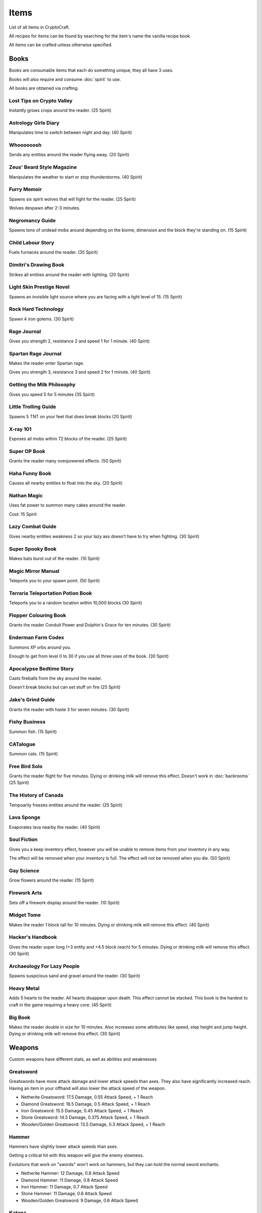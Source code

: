 Items
===================================

List of all items in CryptoCraft.

All recipes for items can be found by searching for the item's name the vanilla recipe book.

All items can be crafted unless otherwise specified.

Books
------------
Books are consumable items that each do something unique, they all have 3 uses.

Books will also require and consume :doc:`spirit` to use.

All books are obtained via crafting.

Lost Tips on Crypto Valley
""""""""""""""
Instantly grows crops around the reader.
(25 Spirit)

Astrology Girls Diary
""""""""""""""
Manipulates time to switch between night and day.
(40 Spirit)

Whoooooosh
""""""""""""""
Sends any entities around the reader flying away.
(20 Spirit)

Zeus' Beard Style Magazine
""""""""""""""
Manipulates the weather to start or stop thunderstorms.
(40 Spirit)

Furry Memoir
""""""""""""""
Spawns six spirit wolves that will fight for the reader. (25 Spirit)

Wolves despawn after 2-3 minutes.

Negromancy Guide
""""""""""""""
Spawns tons of undead mobs around depending on the biome, dimension and the block they're standing on. (15 Spirit)

Child Labour Story
""""""""""""""
Fuels furnaces around the reader.
(35 Spirit)

Dimitri's Drawing Book
""""""""""""""
Strikes all entities around the reader with lighting.
(20 Spirit)

Light Skin Prestige Novel
""""""""""""""
Spawns an invisible light source where you are facing with a light level of 15.
(15 Spirit)

Rock Hard Technology
""""""""""""""
Spawn 4 iron golems.
(30 Spirit)

Rage Journal
""""""""""""""
Gives you strength 2, resistance 2 and speed 1 for 1 minute.
(40 Spirit)

Spartan Rage Journal
""""""""""""""
Makes the reader enter Spartan rage.

Gives you strength 3, resistance 3 and speed 2 for 1 minute.
(40 Spirit)

Getting the Milk Philosophy
""""""""""""""
Gives you speed 5 for 5 minutes
(35 Spirit)

Little Trolling Guide
""""""""""""""
Spawns 5 TNT on your feet that does break blocks
(20 Spirit)

X-ray 101
""""""""""""""
Exposes all mobs within 72 blocks of the reader. (25 Spirit)

Super OP Book
""""""""""""""
Grants the reader many overpowered effects.
(50 Spirit)

Haha Funny Book
""""""""""""""
Causes all nearby entities to float into the sky.
(20 Spirit)

Nathan Magic
""""""""""""""
Uses fat power to summon many cakes around the reader.

Cost: 15 Spirit

Lazy Combat Guide
""""""""""""""
Gives nearby entities weakness 2 so your lazy ass doesn’t have to try when fighting.
(30 Spirit)

Super Spooky Book
""""""""""""""
Makes bats burst out of the reader.
(10 Spirit)

Magic Mirror Manual
""""""""""""""
Teleports you to your spawn point.
(50 Spirit)

Terraria Teleportation Potion Book
""""""""""""""
Teleports you to a random location within 10,000 blocks
(30 Spirit)

Flopper Colouring Book
""""""""""""""
Grants the reader Conduit Power and Dolphin's Grace for ten minutes.
(30 Spirit)

Enderman Farm Codex
""""""""""""""
Summons XP orbs around you.

Enough to get from level 0 to 30 if you use all three uses of the book.
(30 Spirit)

Apocalypse Bedtime Story
""""""""""""""
Casts fireballs from the sky around the reader.

Doesn't break blocks but can set stuff on fire
(25 Spirit)

Jake's Grind Guide
""""""""""""""
Grants the reader with haste 3 for seven minutes.
(30 Spirit)

Fishy Business
""""""""""""""
Summon fish.
(15 Spirit)

CATalogue
""""""""""""""
Summon cats.
(15 Spirit)

Free Bird Solo
""""""""""""""
Grants the reader flight for five minutes.
Dying or drinking milk will remove this effect.
Doesn't work in :doc:`backrooms`
(25 Spirit)

The History of Canada
""""""""""""""
Tempoarily freezes entities around the reader.
(25 Spirit)

Lava Sponge
""""""""""""""
Evaporates lava nearby the reader.
(40 Spirit)

Soul Fiction
""""""""""""""
Gives you a keep inventory effect, however you will be unable to remove items from your inventory in any way.

The effect will be removed when your inventory is full. The effect will not be removed when you die.
(50 Spirit)

Gay Science
""""""""""""""
Grow flowers around the reader.
(15 Spirit)

Firework Arts
""""""""""""""
Sets off a firework display around the reader.
(10 Spirit)

Midget Tome
""""""""""""""
Makes the reader 1 block tall for 10 minutes. Dying or drinking milk will remove this effect.
(40 Spirit)

Hacker's Handbook
""""""""""""""
Gives the reader super long (+3 entity and +4.5 block reach) for 5 minutes. Dying or drinking milk will remove this effect.
(30 Spirit)

Archaeology For Lazy People
""""""""""""""
Spawns suspicious sand and gravel around the reader.
(30 Spirit)

Heavy Metal
""""""""""""""
Adds 5 hearts to the reader. All hearts disappear upon death. This effect cannot be stacked.
This book is the hardest to craft in the game requiring a heavy core.
(45 Spirit)

Big Book
""""""""""""""
Makes the reader double in size for 10 minutes. Also increases some attributes like speed, step height and jump height. Dying or drinking milk will remove this effect.
(30 Spirit)

Weapons
------------
Custom weapons have different stats, as well as abilities and weaknesses

Greatsword
""""""""""""""
Greatswords have more attack damage and lower attack speeds than axes. They also have significantly increased reach.
Having an item in your offhand will also lower the attack speed of the weapon.

* Netherite Greatsword: 17.5 Damage, 0.55 Attack Speed, + 1 Reach

* Diamond Greatsword: 16.5 Damage, 0.5 Attack Speed, + 1 Reach

* Iron Greatsword: 15.5 Damage, 0.45 Attack Speed, + 1 Reach

* Stone Greatsword: 14.5 Damage, 0.375 Attack Speed, + 1 Reach

* Wooden/Golden Greatsword: 13.5 Damage, 0.3 Attack Speed, + 1 Reach

Hammer
""""""""""""""
Hammers have slightly lower attack speeds than axes.

Getting a critical hit with this weapon will give the enemy slowness.

Evolutions that work on "swords" won't work on hammers, but they can hold the normal sword enchants.

* Netherite Hammer: 12 Damage, 0.8 Attack Speed

* Diamond Hammer: 11 Damage, 0.8 Attack Speed

* Iron Hammer: 11 Damage, 0.7 Attack Speed

* Stone Hammer: 11 Damage, 0.6 Attack Speed

* Wooden/Golden Greatsword: 9 Damage, 0.6 Attack Speed

Katana
""""""""""""""
Katanas have a quick attack speed but does significantly less damage and has less reach.

Attacking enemies that don't have armour and are not bosses will deal 1.5x damage.

* Netherite Katana: 5.7 Damage (8.55 without armour), 2 Attack Speed, -0.5 Reach

* Diamond Katana: 5.1 Damage (7.65 without armour), 2 Attack Speed, -0.5 Reach

* Iron Katana: 4.5 Damage (6.75 without armour), 2 Attack Speed, -0.5 Reach

* Stone Katana: 3.8 Damage (5.7 without armour), 2 Attack Speed, -0.5 Reach

* Wooden/Golden Katana: 3 Damage (4.5 without armour), 2 Attack Speed, -0.5 Reach

Longsword
""""""""""""""
It's attack speed and damage is in between the sword and the axe. Has slightly increased reach.

* Netherite Longsword: 9.5 Damage, 1.3 Attack Speed, +0.5 Reach

* Diamond Katana: 8.375 Damage, 1.3 Attack Speed, +0.5 Reach

* Iron Katana: 7.25 Damage, 1.3 Attack Speed, +0.5 Reach

* Stone Katana: 6.125 Damage, 1.3 Attack Speed, +0.5 Reach

* Wooden/Golden Katana: 5 Damage, 1.3 Attack Speed, +0.5 Reach

Backrooms
------------
Items related to :doc:`backrooms`

Portal Device
""""""""""""""
This item allows you to enter the backrooms. You need to build a special portal structure in order to get this to work. Find out how to build the portal structure :ref:`here<portal-device-instructions>`

.. _cat-bazooka:
Cat Bazooka
""""""""""""""
Shoot exploding cats.
(10 Spirit)

.. _time-capsule:
Time Capsule
""""""""""""""
Allows you to retrieve items from past seasons and store them for future seasons. Has 3 slots, works like an ender chest that never resets.
(10 Spirit)

.. _conversion-potion:
Conversion Potion
""""""""""""""
Converts mobs to other types of mobs when thrown. Does not work on backrooms mobs.

.. _forcefield:
Forcefield
""""""""""""""
Fortnite shield bubble. Players can walk through but any other entity cannot (including projectiles and items). Lasts for 1 minute before breaking.

.. _level-break:
Level Break
""""""""""""""
Removes you from :doc:`backrooms` immediately.
You cannot use it if you've taken damage recently.
Backrooms Mobs have a very low chance to drop this item when killed.

.. _tpa-ring:
TPA Ring
""""""""""""""
Teleports you to other players with the ring. Consumes upon use when sending or recieving teleports. Cannot be used to teleport in between the backrooms and any other dimension.
You cannot use it if you've taken damage recently.

.. _back-ring:
Back Ring
""""""""""""""
Teleports you to the previous location before you used a TPA ring. This is not used to go back to your death location.

.. _portable-bench:
Portable Bench
""""""""""""""
Allows you to access a wide variety of workstations (such as crafting table, anvil etc) by right clicking the item in your inventory or on your hand.

.. _magic-mirror:
Magic Mirror
""""""""""""""
Teleports you to your spawn point.
You cannot use it if you've taken damage recently.
(40 Spirit)

.. _level-crystals:
Level Ascension/Descension Crystals
""""""""""""""
Teleports you up/down a level in the Backrooms respectively.
You cannot use it if you've taken damage recently.
Found in backrooms chest loot.

Spirit Items
------------
Items to regenerate your :doc:`spirit`

These can be crafted and consumed:

* EDP's Cupcake: +100 Spirit

* Magic Sugar: +50 Spirit

* Guzzle Juice: +25 Spirit, stacks to 16

* Magic Stew: +25 Spirit, unstackable

(the enchanted golden apple also regenerates 100 spirit, and a cookie regenerates 1 spirit)

.. _cool-red-cap:
Cool Red Cap
""""""""""""""
Gain 0.25 :doc:`spirit` per second while wearing

Method: Kill a mob wearing it (mobs have a 1/500 chance to spawn with a red cap)

Miscellaneous
------------

Book of Rememberance
""""""""""""""
Shows you your death positions from the last 100 deaths.

Target Dummy
""""""""""""""
Spawns an armour stand where you can test weapon damage from.

Super Susipcious Stew
""""""""""""""
Gives you 3 random potion effects.

Wrench
""""""""""""""
Allows you to rotate and modify block states.

.. _invis-cloak:
Invisibillity Cloak
""""""""""""""
Makes you undetectable to mobs and completely invisible to players (they cannot see the chestplate).
Only works when you have no other items in your inventory (intended for item recovery purposes).


